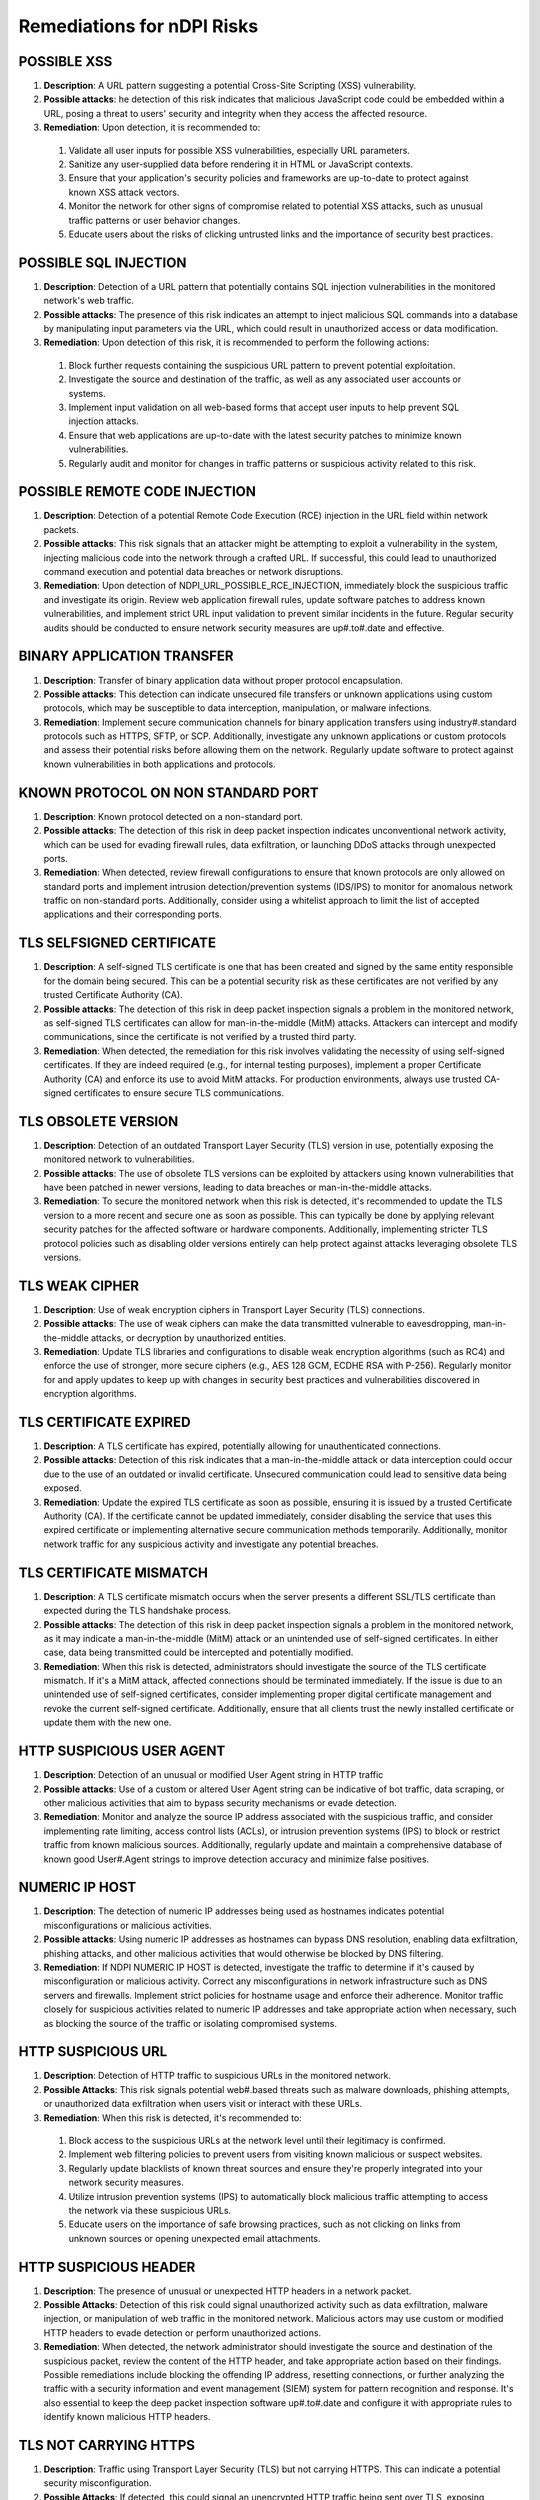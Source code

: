 Remediations for nDPI Risks
###########################

.. _Risk 001:
  
POSSIBLE XSS
============

#. **Description**: A URL pattern suggesting a potential Cross-Site Scripting (XSS) vulnerability.
#. **Possible attacks**: he detection of this risk indicates that malicious JavaScript code could be embedded within a URL, posing a threat to users' security and integrity when they access the affected resource.
#. **Remediation**: Upon detection, it is recommended to:
 1. Validate all user inputs for possible XSS vulnerabilities, especially URL parameters.
 2. Sanitize any user-supplied data before rendering it in HTML or JavaScript contexts.
 3. Ensure that your application's security policies and frameworks are up-to-date to protect against known XSS attack vectors.
 4. Monitor the network for other signs of compromise related to potential XSS attacks, such as unusual traffic patterns or user behavior changes.
 5. Educate users about the risks of clicking untrusted links and the importance of security best practices.

.. _Risk 002:

POSSIBLE SQL INJECTION
======================

#. **Description**: Detection of a URL pattern that potentially contains SQL injection vulnerabilities in the monitored network's web traffic.
#. **Possible attacks**: The presence of this risk indicates an attempt to inject malicious SQL commands into a database by manipulating input parameters via the URL, which could result in unauthorized access or data modification.
#. **Remediation**: Upon detection of this risk, it is recommended to perform the following actions:
 1. Block further requests containing the suspicious URL pattern to prevent potential exploitation.
 2. Investigate the source and destination of the traffic, as well as any associated user accounts or systems.
 3. Implement input validation on all web-based forms that accept user inputs to help prevent SQL injection attacks.
 4. Ensure that web applications are up-to-date with the latest security patches to minimize known vulnerabilities.
 5. Regularly audit and monitor for changes in traffic patterns or suspicious activity related to this risk.

.. _Risk 003:

POSSIBLE REMOTE CODE INJECTION
==============================

#. **Description**: Detection of a potential Remote Code Execution (RCE) injection in the URL field within network packets.
#. **Possible attacks**: This risk signals that an attacker might be attempting to exploit a vulnerability in the system, injecting malicious code into the network through a crafted URL. If successful, this could lead to unauthorized command execution and potential data breaches or network disruptions.
#. **Remediation**: Upon detection of NDPI_URL_POSSIBLE_RCE_INJECTION, immediately block the suspicious traffic and investigate its origin. Review web application firewall rules, update software patches to address known vulnerabilities, and implement strict URL input validation to prevent similar incidents in the future. Regular security audits should be conducted to ensure network security measures are up#.to#.date and effective.

.. _Risk 004:

BINARY APPLICATION TRANSFER
===========================

#. **Description**: Transfer of binary application data without proper protocol encapsulation.
#. **Possible attacks**: This detection can indicate unsecured file transfers or unknown applications using custom protocols, which may be susceptible to data interception, manipulation, or malware infections.
#. **Remediation**: Implement secure communication channels for binary application transfers using industry#.standard protocols such as HTTPS, SFTP, or SCP. Additionally, investigate any unknown applications or custom protocols and assess their potential risks before allowing them on the network. Regularly update software to protect against known vulnerabilities in both applications and protocols.

.. _Risk 005:
  
KNOWN PROTOCOL ON NON STANDARD PORT
===================================

#. **Description**: Known protocol detected on a non-standard port.
#. **Possible attacks**: The detection of this risk in deep packet inspection indicates unconventional network activity, which can be used for evading firewall rules, data exfiltration, or launching DDoS attacks through unexpected ports.
#. **Remediation**: When detected, review firewall configurations to ensure that known protocols are only allowed on standard ports and implement intrusion detection/prevention systems (IDS/IPS) to monitor for anomalous network traffic on non-standard ports. Additionally, consider using a whitelist approach to limit the list of accepted applications and their corresponding ports.

.. _Risk 006:
  
TLS SELFSIGNED CERTIFICATE
==========================

#. **Description**: A self-signed TLS certificate is one that has been created and signed by the same entity responsible for the domain being secured. This can be a potential security risk as these certificates are not verified by any trusted Certificate Authority (CA).
#. **Possible attacks**: The detection of this risk in deep packet inspection signals a problem in the monitored network, as self-signed TLS certificates can allow for man-in-the-middle (MitM) attacks. Attackers can intercept and modify communications, since the certificate is not verified by a trusted third party.
#. **Remediation**: When detected, the remediation for this risk involves validating the necessity of using self-signed certificates. If they are indeed required (e.g., for internal testing purposes), implement a proper Certificate Authority (CA) and enforce its use to avoid MitM attacks. For production environments, always use trusted CA-signed certificates to ensure secure TLS communications.

.. _Risk 007:  
 
TLS OBSOLETE VERSION
====================

#. **Description**: Detection of an outdated Transport Layer Security (TLS) version in use, potentially exposing the monitored network to vulnerabilities.
#. **Possible attacks**: The use of obsolete TLS versions can be exploited by attackers using known vulnerabilities that have been patched in newer versions, leading to data breaches or man-in-the-middle attacks.
#. **Remediation**: To secure the monitored network when this risk is detected, it's recommended to update the TLS version to a more recent and secure one as soon as possible. This can typically be done by applying relevant security patches for the affected software or hardware components. Additionally, implementing stricter TLS protocol policies such as disabling older versions entirely can help protect against attacks leveraging obsolete TLS versions.

.. _Risk 008:
  
TLS WEAK CIPHER
===============

#. **Description**: Use of weak encryption ciphers in Transport Layer Security (TLS) connections.
#. **Possible attacks**: The use of weak ciphers can make the data transmitted vulnerable to eavesdropping, man-in-the-middle attacks, or decryption by unauthorized entities.
#. **Remediation**: Update TLS libraries and configurations to disable weak encryption algorithms (such as RC4) and enforce the use of stronger, more secure ciphers (e.g., AES 128 GCM, ECDHE RSA with P-256). Regularly monitor for and apply updates to keep up with changes in security best practices and vulnerabilities discovered in encryption algorithms.

.. _Risk 009:

TLS CERTIFICATE EXPIRED
=======================

#. **Description**: A TLS certificate has expired, potentially allowing for unauthenticated connections.
#. **Possible attacks**: Detection of this risk indicates that a man-in-the-middle attack or data interception could occur due to the use of an outdated or invalid certificate. Unsecured communication could lead to sensitive data being exposed.
#. **Remediation**: Update the expired TLS certificate as soon as possible, ensuring it is issued by a trusted Certificate Authority (CA). If the certificate cannot be updated immediately, consider disabling the service that uses this expired certificate or implementing alternative secure communication methods temporarily. Additionally, monitor network traffic for any suspicious activity and investigate any potential breaches.

.. _Risk 010:
  
TLS CERTIFICATE MISMATCH
========================

#. **Description**: A TLS certificate mismatch occurs when the server presents a different SSL/TLS certificate than expected during the TLS handshake process.
#. **Possible attacks**: The detection of this risk in deep packet inspection signals a problem in the monitored network, as it may indicate a man-in-the-middle (MitM) attack or an unintended use of self-signed certificates. In either case, data being transmitted could be intercepted and potentially modified.
#. **Remediation**: When this risk is detected, administrators should investigate the source of the TLS certificate mismatch. If it's a MitM attack, affected connections should be terminated immediately. If the issue is due to an unintended use of self-signed certificates, consider implementing proper digital certificate management and revoke the current self-signed certificate. Additionally, ensure that all clients trust the newly installed certificate or update them with the new one.

.. _Risk 011:
  
HTTP SUSPICIOUS USER AGENT
========================

#. **Description**: Detection of an unusual or modified User Agent string in HTTP traffic
#. **Possible attacks**: Use of a custom or altered User Agent string can be indicative of bot traffic, data scraping, or other malicious activities that aim to bypass security mechanisms or evade detection.
#. **Remediation**: Monitor and analyze the source IP address associated with the suspicious traffic, and consider implementing rate limiting, access control lists (ACLs), or intrusion prevention systems (IPS) to block or restrict traffic from known malicious sources. Additionally, regularly update and maintain a comprehensive database of known good User#.Agent strings to improve detection accuracy and minimize false positives.

.. _Risk 012:
  
NUMERIC IP HOST
========================

#. **Description**: The detection of numeric IP addresses being used as hostnames indicates potential misconfigurations or malicious activities.
#. **Possible attacks**: Using numeric IP addresses as hostnames can bypass DNS resolution, enabling data exfiltration, phishing attacks, and other malicious activities that would otherwise be blocked by DNS filtering.
#. **Remediation**: If NDPI NUMERIC IP HOST is detected, investigate the traffic to determine if it's caused by misconfiguration or malicious activity. Correct any misconfigurations in network infrastructure such as DNS servers and firewalls. Implement strict policies for hostname usage and enforce their adherence. Monitor traffic closely for suspicious activities related to numeric IP addresses and take appropriate action when necessary, such as blocking the source of the traffic or isolating compromised systems.

.. _Risk 013:
  
HTTP SUSPICIOUS URL
========================

#. **Description**: Detection of HTTP traffic to suspicious URLs in the monitored network.
#. **Possible Attacks**: This risk signals potential web#.based threats such as malware downloads, phishing attempts, or unauthorized data exfiltration when users visit or interact with these URLs.
#. **Remediation**: When this risk is detected, it's recommended to:
  1. Block access to the suspicious URLs at the network level until their legitimacy is confirmed.
  2. Implement web filtering policies to prevent users from visiting known malicious or suspect websites.
  3. Regularly update blacklists of known threat sources and ensure they're properly integrated into your network security measures.
  4. Utilize intrusion prevention systems (IPS) to automatically block malicious traffic attempting to access the network via these suspicious URLs.
  5. Educate users on the importance of safe browsing practices, such as not clicking on links from unknown sources or opening unexpected email attachments.

.. _Risk 014:
  
HTTP SUSPICIOUS HEADER
========================

#. **Description**: The presence of unusual or unexpected HTTP headers in a network packet.
#. **Possible Attacks**: Detection of this risk could signal unauthorized activity such as data exfiltration, malware injection, or manipulation of web traffic in the monitored network. Malicious actors may use custom or modified HTTP headers to evade detection or perform unauthorized actions.
#. **Remediation**: When detected, the network administrator should investigate the source and destination of the suspicious packet, review the content of the HTTP header, and take appropriate action based on their findings. Possible remediations include blocking the offending IP address, resetting connections, or further analyzing the traffic with a security information and event management (SIEM) system for pattern recognition and response. It's also essential to keep the deep packet inspection software up#.to#.date and configure it with appropriate rules to identify known malicious HTTP headers.

.. _Risk 015:
  
TLS NOT CARRYING HTTPS
========================

#. **Description**: Traffic using Transport Layer Security (TLS) but not carrying HTTPS. This can indicate a potential security misconfiguration.
#. **Possible Attacks**: If detected, this could signal an unencrypted HTTP traffic being sent over TLS, exposing sensitive data to eavesdropping or manipulation.
#. **Remediation**: To secure the monitored network when this risk is detected:
  1. Validate that the application using TLS should indeed be using HTTPS and not HTTP.
  2. Investigate and correct any misconfigurations found in the server or client#.side applications, ensuring they are configured to use HTTPS instead of TLS alone.
  3. Implement proper security controls such as encryption and secure communications protocols to minimize data exposure risks when transmitting sensitive information over networks.
  4. Keep systems and applications updated with the latest security patches to mitigate known vulnerabilities that could be exploited in attacks against unencrypted traffic.

.. _Risk 016:
  
SUSPICIOUS DGA DOMAIN
========================

#. **Description**: Detection of a Domain Generated Algorithm (DGA) domain indicates potential malicious activity.
#. **Possible attacks**: The detection of this risk signals the use of Domain Generation Algorithms, which are typically employed by malware to evade detection by changing its command and control (C&C) servers frequently. This could indicate a network compromise or an ongoing attack.
#. **Remediation**: When this risk is detected, it's crucial to investigate the origin of the suspicious DGA domain. Block access to the domain at network level and isolate any affected systems immediately to prevent further spread of the potential threat. Conduct a thorough analysis of the system logs to identify any additional compromised systems and perform a full system scan using trusted anti#.malware software. Additionally, consider implementing a more robust security strategy that includes real#.time threat intelligence feeds for rapid response to emerging threats.

.. _Risk 017:
  
MALFORMED PACKET
========================

#. **Description**: Packet structure does not comply with specified protocol standards.
#. **Possible attacks**: Malformed packets may hide malicious content or be part of a denial#.of#.service attack, exploiting weaknesses in the network's protocol processing.
#. **Remediation**: Validate and discard any non#.compliant packets to prevent potential security threats. Implement strict access controls, firewalls, and intrusion detection systems (IDS/IPS) to filter out suspicious traffic based on protocol violations. Regularly update software components for bug fixes related to packet processing vulnerabilities.

.. _Risk 018:
  
SSH OBSOLETE CLIENT VERSION OR CIPHER
========================

#. **Description**: Outdated SSH client version or cipher suite being used in the network connection.
#. **Possible attacks**: The detection of this risk indicates that a potentially vulnerable client software is being used, which could expose the network to brute force and dictionary attacks, man#.in#.the#.middle (MitM) attacks, and other forms of intrusion.
#. **Remediation**: To secure the monitored network when this risk is detected:
  1. Update SSH client software to the latest version, ensuring that all patches are applied.
  2. Review and update the configured cipher suites on the SSH server to use modern and secure algorithms.
  3. Implement strong password policies or consider using public key authentication.
  4. Regularly monitor and audit network traffic for any suspicious activities related to SSH connections.

.. _Risk 019:
  
SSH OBSOLETE SERVER VERSION OR CIPHER
========================

#. **Description**: Detection of an outdated SSH server version or cipher algorithm indicates potential vulnerabilities in the network security.
#. **Possible attacks**: Outdated versions and weak ciphers may expose the network to brute force, dictionary, and man#.in#.the#.middle (MITM) attacks, compromising sensitive data transmissions.
#. **Remediation**: Update SSH server software to the latest version, ensuring it addresses all known vulnerabilities. Use strong cipher algorithms such as AES#.256#.CBC or Chacha20#.Poly1305. Regularly apply security patches and configure SSH to allow only trusted key pairs for authentication. Implement network segmentation to minimize the potential damage of an attack. Monitor the SSH server for unusual activity and set up intrusion detection/prevention systems (IDS/IPS) for enhanced protection.

.. _Risk 020:
  
SMB INSECURE VERSION
========================

#. **Description**: Detection of an SMB protocol version with known security vulnerabilities
#. **Possible attacks**: The detection signals potential exploitation of weaknesses such as EternalBlue, which can lead to unauthorized access, data corruption, or denial of service
#. **Remediation**: Upgrade the SMB protocol to a secure version (e.g., SMBv3 with signing and encryption enabled), apply relevant security patches for the current version in use, and implement strong access controls and firewall rules to limit exposure. Regularly monitor and update network security measures to ensure continuous protection against evolving threats.

.. _Risk 021:
  
TLS SUSPICIOUS ESNI USAGE
========================

#. **Description**: Usage of Encrypted Server Name Indication (ESNI) in a suspicious or unexpected manner within Transport Layer Security (TLS) connections.
#. **Possible attacks**: The detection of this risk could indicate the use of stealthy phishing attacks, man#.in#.the#.middle (MitM) attacks, or non#.compliant applications that bypass Certificate Authority (CA) checks, potentially allowing unauthorized access or data exfiltration.
#. **Remediation**: When detected, verify the legitimacy of the application or service using ESNI. Ensure all TLS connections adhere to standard practices and are properly configured. Implement security policies that limit the use of ESNI to approved applications only. Regularly update certificate authorities and revoke any outdated certificates. Monitor network traffic for anomalies related to ESNI usage and maintain a consistent security posture across the network infrastructure.

.. _Risk 022:
  
UNSAFE PROTOCOL
========================

#. **Description**: Detection of an unsafe protocol not explicitly authorized on the network, which may pose a security risk.
#. **Possible attacks**: The use of unapproved or unknown protocols can provide opportunities for malicious actors to bypass security controls, introduce vulnerabilities, and facilitate data exfiltration or other forms of cyberattacks.
#. **Remediation**: When this risk is detected, network administrators should:
    1. Identify the source and destination of the unauthorized traffic.
    2. Investigate the purpose and legitimacy of the protocol in question.
    3. If deemed necessary, implement firewall rules to block or limit traffic from the unapproved protocol.
    4. Consider updating network security policies and conducting employee training on secure networking practices to minimize such occurrences in the future.

.. _Risk 023:
  
SUSPICIOUS DNS TRAFFIC
========================

#. **Description**: Suspicious DNS traffic that does not conform to standard protocol or is anomalous in behavior.
#. **Possible Attacks**: This detection indicates potential DNS tunneling, phishing, botnet communication, or malware propagation through non#.standard DNS requests and responses.
#. **Remediation**: When this risk is detected, investigate the source of the traffic to identify any compromised devices or services. Implement network segmentation and whitelist/blacklist DNS servers to limit potential exposure. Regularly update DNS server software and security policies to counteract emerging threats. Additionally, monitor outbound traffic from internal networks for unusual DNS activity and enforce strict access control measures on DNS servers to prevent unauthorized access.

.. _Risk 024:
  
TLS MISSING SNI
========================

#. **Description**: The TLS Server Name Indication (SNI) extension is not present in the Transport Layer Security (TLS) handshake.
#. **Possible attacks**: Detection of this risk indicates that an unencrypted or non#.standard protocol may be used, potentially allowing man#.in#.the#.middle attacks, data tampering, and interception of sensitive information during communication.
#. **Remediation**: Ensure that the TLS Server Name Indication (SNI) extension is properly configured on all servers. If a server does not support SNI, consider upgrading or using alternatives such as DNS#.based Server Name Indication (DNSSNI). Regularly monitor and update the system to mitigate potential vulnerabilities.

.. _Risk 025:
  
HTTP SUSPICIOUS CONTENT
========================

#. **Description**: Detection of non#.standard HTTP content in network traffic.
#. **Possible attacks**: This risk indicates that the monitored network may be subjected to malicious activities such as data manipulation, unauthorized data transmission, or the use of obscure protocols not commonly used in legitimate web traffic.
#. **Remediation**: Upon detection of NDPI HTTP SUSPICIOUS CONTENT, perform a thorough investigation on the affected connection to identify the source and nature of the suspicious content. If deemed necessary, isolate the suspect device from the network, apply appropriate security patches, update web application firewalls, and enhance intrusion detection/prevention systems. Additionally, monitor network traffic patterns for unusual behavior and implement a comprehensive network security policy that includes proper data encryption, access controls, and regular system updates.

.. _Risk 026:
  
RISKY ASN
========================

#. **Description**: Monitoring of a network using an ASN (Autonomous System Number) associated with known malicious or high#.risk networks
#. **Possible attacks**: The detection of this risk indicates that traffic originating from or destined for such networks may pose a security threat, potentially exposing the monitored network to various types of attacks, including DDoS (Distributed Denial of Service), malware distribution, phishing, and more.
#. **Remediation**: When detected, it is recommended to block traffic from or to the identified risky ASN. Additionally, monitoring the behavior of this traffic for further indicators of compromise can help ensure network security. Keeping network software updated and implementing proper firewall rules are also crucial in mitigating potential threats associated with this risk.

.. _Risk 027:
  
RISKY DOMAIN
========================

#. **Description**: Detection of a connection to a domain identified as potentially malicious or high#.risk.
#. **Possible attacks**: A connection to such domains can signal phishing attempts, malware downloads, botnet communication, or other forms of cyber threats.
#. **Remediation**: Upon detection, immediately block access to the risky domain and investigate further to determine the origin and nature of the threat. Implement a robust whitelist/blacklist management system for domains in your network's security policy. Monitor traffic patterns and user activity related to this incident to prevent similar occurrences in the future. Regularly update your network's threat intelligence feeds to stay informed about emerging threats and risky domains.

.. _Risk 028:
  
MALICIOUS FINGERPRINT
========================

.. _Risk 029:
  
MALICIOUS SHA1 CERTIFICATE
========================

#. **Description**: Detection of a certificate with an SHA#.1 signature in the monitored network traffic. SHA#.1 is no longer considered secure for digital certificates.
#. **Possible attacks**: This risk indicates that a connection may be using a weak or compromised digital certificate, potentially allowing man#.in#.the#.middle (MitM) attacks or data interception.
#. **Remediation**: Update the network to use modern digital certificate standards such as SHA#.256 or SHA#.3. Revoke and replace any existing SHA#.1 certificates. Implement a robust security policy for certificate management, including regular audits and revocation checking.

.. _Risk 030:
  
DESKTOP OR FILE SHARING SESSION
========================

#. **Description**: A network data packet exchange that resembles a desktop or file sharing session.
#. **Possible Attacks**: This detection signals potential unauthorized data transfers, which could expose sensitive information or introduce malware into the monitored network. It may also indicate inappropriate use of network resources for non#.work related activities.
#. **Remediation**: When detected, promptly investigate the source and nature of the traffic to determine whether it is legitimate or malicious. Implement strict access controls to prevent unauthorized users from sharing files or accessing sensitive data. Regularly update antivirus software to protect against potential malware threats. Additionally, monitor network usage policies to ensure they are being adhered to and enforce penalties for non#.compliance.

.. _Risk 031:
  
TLS UNCOMMON ALPN
========================

#. **Description**: The detection of an unusual Application#.Layer Protocol Negotiation (ALPN) extension in Transport Layer Security (TLS) traffic signifies the use of an uncommon ALPN protocol.
#. **Possible attacks**: An uncommon ALPN may indicate the use of a non#.standard or proprietary protocol, which can be exploited by attackers to bypass security measures and perform man#.in#.the#.middle (MitM) attacks, data exfiltration, or other malicious activities.
#. **Remediation**: To secure the monitored network when NDPI TLS UNCOMMON ALPN is detected:
  1. Investigate the uncommon ALPN protocol to determine if it is approved for use and not vulnerable to known attacks. If the usage of this protocol is legitimate, whitelist it in your security policy.
  2. Implement stricter access controls for traffic using the uncommon ALPN protocol to minimize potential attack vectors.
  3. Regularly update TLS libraries and software components to ensure that they include the latest ALPN protocol updates and mitigate any discovered vulnerabilities.
  4. Utilize a network security solution capable of deep packet inspection to maintain visibility into TLS traffic, enabling prompt detection and remediation of any potential threats associated with uncommon ALPNs.

.. _Risk 032:
  
TLS CERTIFICATE VALIDITY TOO LONG
========================

#. **Description**: Certificate validity exceeding the defined time limit in Transport Layer Security (TLS) protocol.
#. **Possible attacks**: Extended certificate validity periods can hide long#.term compromises, allowing attackers to remain undetected for extended durations and performing malicious activities.
#. **Remediation**: Ensure that TLS certificates are properly renewed within their validity period. Regularly monitor and audit the expiration dates of all TLS certificates in use across the network. Implement automated systems for certificate management where possible, ensuring they are configured to notify administrators before the expiration date. Use a trusted Certificate Authority (CA) for issuing and managing your TLS certificates.

.. _Risk 033:
  
TLS SUSPICIOUS EXTENSION
========================

#. **Description**: The presence of unexpected or uncommon TLS (Transport Layer Security) extensions.
#. **Possible attacks**: Detection of this risk could signal potential man#.in#.the#.middle (MitM) attacks, malware injections, or other malicious activities that are attempting to bypass standard security protocols by using non#.standard TLS extensions.
#. **Remediation**: When detected, network administrators should immediately investigate the traffic source and verify if it is legitimate or suspicious. If deemed suspicious, the connection can be terminated, and the originating IP address could be blocked. Additionally, it's essential to ensure that up#.to#.date TLS libraries are being used and monitor for updates on known malicious TLS extensions to prevent future attacks.

.. _Risk 034:
  
TLS FATAL ALERT
========================

.. _Risk 035:
  
SUSPICIOUS ENTROPY
========================

#. **Description**: High level of entropy in a data packet, indicating potential random or encrypted data.
#. **Possible attacks**: Detecting this risk signals the presence of unusual or unexpected data patterns that could indicate encryption evasion techniques, obfuscation, or malicious activity such as data exfiltration or botnet communication.
#. **Remediation**: Upon detection, analyze further to verify the legitimacy of the packet and its content. Implement robust encryption standards and ensure proper use of encryption protocols throughout the network. Regularly update and patch all devices to mitigate known vulnerabilities that could be exploited for data encryption manipulation. Monitor traffic patterns for abnormalities and configure intrusion detection/prevention systems accordingly to block or flag suspicious activity.

.. _Risk 036:
  
CLEAR TEXT CREDENTIALS
========================

#. **Description**: Transmission of unencrypted login credentials in clear text over the network.
#. **Possible attacks**: Detection of this risk indicates that sensitive usernames and passwords may be intercepted by malicious actors, leading to potential account takeover or unauthorized access.
#. **Remediation**: To secure the monitored network when this risk is detected:
  1. Implement strong encryption protocols such as SSL/TLS for all login credentials transmission.
  2. Enforce multi#.factor authentication (MFA) to reduce reliance on passwords alone.
  3. Educate users about safe internet practices and the importance of not sharing their login credentials with others.
  4. Regularly update system software and applications to patch any known vulnerabilities that could expose clear text credentials.

.. _Risk 037:
  
LARGE DNS PACKET
========================

#. **Description**: A DNS (Domain Name System) packet exceeding the standard size limit.
#. **Possible attacks**: Large DNS packets can indicate a DDoS amplification attack, where an attacker exploits a vulnerable DNS server to flood the target with excessive traffic. This can lead to network congestion and potential service disruption.
#. **Remediation**: Implement rate limiting on DNS servers to control the flow of data and prevent excessive packets from being sent. Keep DNS servers updated and patch any known vulnerabilities. Monitor DNS traffic for anomalies and configure intrusion detection systems (IDS) or Intrusion Prevention Systems (IPS) to alert when large DNS packets are detected. Implementing these measures can help mitigate the risk of DDoS amplification attacks.

.. _Risk 038:
  
DNS FRAGMENTED
========================

#. **Description**: Fragmented DNS responses are sent in multiple packets due to being larger than the maximum transmission unit (MTU).
#. **Possible attacks**: Fragmented DNS responses can hide malicious payloads, making them difficult to detect by traditional methods. Malware and phishing attacks often use this technique to evade network security controls.
#. **Remediation**: To mitigate the risk of NDPI DNS FRAGMENTED, consider implementing solutions that allow for larger MTU sizes or reassembly of fragmented packets at network edges. Regularly updating and maintaining DNS servers and firewalls can also help prevent malicious activities associated with this risk. Additionally, implementing intrusion detection/prevention systems (IDPS) can help in detecting and blocking suspicious traffic patterns that may indicate a potential attack using fragmented DNS responses.

.. _Risk 039:
  
INVALID CHARACTERS
========================

#. **Description**: The presence of invalid characters in network packets, which may indicate an attempt to circumvent security measures or introduce malicious content.
#. **Possible attacks**: Detection of this risk can signal a problem such as packet injection with malformed data, SQL injection attempts, or the use of unauthorized or non#.standard protocols.
#. **Remediation**: When detected, take immediate action to isolate and investigate affected systems. Implement strict access controls, filtering rules, and whitelists to prevent invalid characters from being transmitted on the network. Regularly update network security policies and software to mitigate new threats and vulnerabilities.

.. _Risk 040:

POSSIBLE EXPLOIT
========================

#. **Description**: Detection of potentially malicious traffic related to known software exploits such as Log4j or WordPress.
#. **Possible attacks**: This risk signal indicates the presence of network traffic that matches patterns associated with known software vulnerabilities (exploits). If left unchecked, these exploits can lead to unauthorized access, data breaches, and even remote code execution.
#. **Remediation**: Upon detection of this risk:
    1. Immediately isolate the affected devices or services from the network to prevent any further damage.
    2. Apply available security patches for the vulnerable software (Log4j, WordPress, etc.) as soon as possible.
    3. Review and update firewall rules to block known exploit traffic.
    4. Monitor logs and alerts for any related activity.
    5. Implement intrusion detection and prevention systems to further protect against such threats.
    6. Regularly update your system's security policies based on the latest threat intelligence.

.. _Risk 041:
  
TLS CERTIFICATE ABOUT TO EXPIRE
========================

#. **Description**: A Transport Layer Security (TLS) certificate is about to expire. TLS certificates are used for secure communication over the internet. Expired or invalid certificates can lead to data breaches and man#.in#.the#.middle attacks.
#. **Possible attacks**: If a TLS certificate is about to expire, it may not be trusted by clients trying to connect. This can cause connections to fail, leading to service disruptions. An expired certificate also opens the door for man#.in#.the#.middle (MITM) attacks, where an attacker can intercept and modify data between the communicating parties.
#. **Remediation**: To secure your network when this risk is detected, immediately update or renew the affected TLS certificate(s). Ensure that all servers and clients are configured to trust the new certificate and remove any expired certificates from trusted certificate stores. Regularly monitor your TLS certificates for upcoming expiration dates and ensure timely updates to maintain a secure network.

.. _Risk 042:
  
PUNYCODE IDN (PUNYCODE INTERNATIONALIZED DOMAIN NAMES)
========================

#. **Description**: Identification of non#.ASCII domain names using Punycode encoding in DNS packets
#. **Possible Attacks**: This detection signals a potential for homograph attacks, where malicious actors can disguise their domain as a legitimate one, leading to phishing or other cyber threats.
#. **Remediation**: To secure the monitored network when this risk is detected:
    1. Implement strict DNS security measures such as DNSSEC and use of trusted recursive resolvers.
    2. Regularly update and patch DNS server software to protect against known vulnerabilities.
    3. Monitor DNS traffic for anomalies and configure firewalls to block suspicious or unusual requests.
    4. Implement a robust email security solution to detect and prevent phishing attempts.
    5. Educate users about potential phishing threats and how to identify and avoid them.

.. _Risk 043:
  
ERROR CODE DETECTED
========================

#. **Description**: Detection of an unrecognized or unsupported Network Data Protocol Inspection (NDPI) error code in the monitored network traffic.
#. **Possible attacks**: This can indicate the presence of unusual or potentially malicious protocols, as well as outdated or misconfigured software that may be susceptible to exploitation by attackers.
#. **Remediation**: To secure the monitored network when this risk is detected, perform the following actions:
  1. Investigate the source of the unrecognized NDPI error code to identify any suspicious activity or misconfigured devices.
  2. Update the deep packet inspection software and related protocol definitions to ensure comprehensive coverage against known and emerging threats.
  3. Implement network segmentation to isolate critical infrastructure from potential attacks originating from untrusted sources or systems.
  4. Enforce strict access controls and strong authentication measures on all network devices, including firewalls, routers, and switches.
  5. Regularly monitor network traffic for anomalies and suspicious behavior, and respond promptly to any detected issues.

.. _Risk 044:
  
HTTP CRAWLER BOT
================

#. **Description**: A network device or software, often malicious, that systematically accesses and collects information from the web using HTTP protocol.
#. **Possible attacks**: The detection of this risk in deep packet inspection signals potential unauthorized data gathering, excessive bandwidth consumption, and potentially a precursor to further cyberattacks such as DDoS or information theft.
#. **Remediation**: When detected, isolate the suspicious device from the network for further investigation. Implement rate limiting on HTTP requests to control excessive traffic. Use web application firewalls (WAF) to block malicious HTTP bots and ensure regular software updates to keep your system secure.

.. _Risk 045:
  
ANONYMOUS SUBSCRIBER
====================


.. _Risk 046:
  
UNIDIRECTIONAL TRAFFIC
======================

#. **Description**: Unidirectional traffic is network communication that only flows in one direction. This alert may indicate that either server or client are not responding, due to service being down or communications to the flow end host being blocked.
#. **Possible attacks**: Detection of unidirectional traffic signals a problem as it might indicate an open port scan, denial of service attack, or other forms of malicious activity where the attacker does not expect a response from the targeted system.
#. **Remediation**: When NDPI UNIDIRECTIONAL TRAFFIC is detected, investigate the source and destination IP addresses, along with the port number. Close any open ports that are unnecessary or take appropriate measures to secure them. Implement network monitoring tools to identify and block further unidirectional traffic. Regularly update software packages and system configurations to ensure protection against emerging threats.

.. _Risk 047:
  
HTTP OBSOLETE SERVER
====================

#. **Description**: Detection of obsolete HTTP servers in the monitored flow
#. **Possible attacks**: The use of obsolete HTTP servers can expose vulnerabilities that may allow for various attacks such as remote code execution, injection attacks, and denial#.of#.service.
#. **Remediation**: Upgrade or replace the obsolete HTTP server with a secure and updated version to patch known vulnerabilities. Regularly apply security patches and maintain good hygiene practices like strong authentication mechanisms and access controls. Implement HTTPS where possible to encrypt communication between client and server.

.. _Risk 048:
  
PERIODIC FLOW
=============

#. **Description**: A network flow is observed to recur at regular intervals, indicating an application utilizing a patterned behavior.
#. **Possible Attacks**: This detection could signal a problem in the monitored network if it points towards applications using predictable patterns, which may be vulnerable to Denial of Service (DoS) attacks that exploit this periodicity for amplification effects or synchronization attacks.
#. **Remediation**: To secure the network when NDPI PERIODIC FLOW is detected, consider implementing rate limiting strategies on the relevant applications and reviewing their configurations for any potential vulnerabilities. Additionally, ensure that intrusion detection/prevention systems (IDS/IPS) are configured to recognize and respond appropriately to DoS attacks or synchronization attacks targeting periodic flows. Finally, monitor these applications closely for abnormal behavior and tune deep packet inspection rules as necessary.

.. _Risk 049:
  
MINOR ISSUES
============


.. _Risk 050:
  
TCP ISSUES
==========


.. _Risk 051:
  
FULLY ENCRYPTED
===============


.. _Risk 052:
  
TLS ALPN SNU MISMATCH
========================


.. _Risk 053:
  
MALWARE HOST CONTACTED
========================


.. _Risk 054:
  
BINARY DATA TRANSFER
========================


.. _Risk 055:
  
PROBING ATTEMPT
========================

